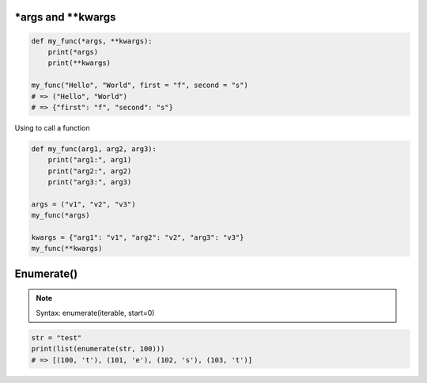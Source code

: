 \*args and \*\*kwargs
**********************

.. code-block:: python

    def my_func(*args, **kwargs):
        print(*args)
        print(**kwargs)

    my_func("Hello", "World", first = "f", second = "s")
    # => ("Hello", "World")
    # => {"first": "f", "second": "s"}

..

Using to call a function

.. code-block:: python

    def my_func(arg1, arg2, arg3): 
        print("arg1:", arg1) 
        print("arg2:", arg2) 
        print("arg3:", arg3) 
      
    args = ("v1", "v2", "v3") 
    my_func(*args) 
    
    kwargs = {"arg1": "v1", "arg2": "v2", "arg3": "v3"} 
    my_func(**kwargs)

..

Enumerate()
************

.. note::
    Syntax: enumerate(iterable, start=0)
..

.. code-block:: python

    str = "test"
    print(list(enumerate(str, 100)))
    # => [(100, 't'), (101, 'e'), (102, 's'), (103, 't')]

..
